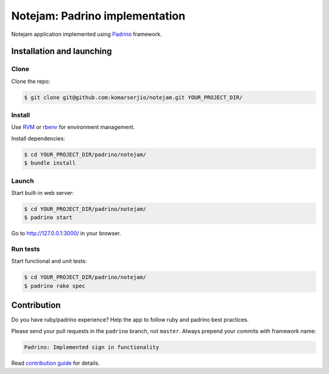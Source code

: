 *******************************
Notejam: Padrino implementation
*******************************

Notejam application implemented using `Padrino <http://www.padrinorb.com/>`_ framework.

==========================
Installation and launching
==========================

-----
Clone
-----

Clone the repo:

.. code-block:: bash

    $ git clone git@github.com:komarserjio/notejam.git YOUR_PROJECT_DIR/

-------
Install
-------

Use `RVM <https://rvm.io/>`_ or `rbenv <https://github.com/sstephenson/rbenv>`_
for environment management.

Install dependencies:

.. code-block:: bash

    $ cd YOUR_PROJECT_DIR/padrino/notejam/
    $ bundle install

------
Launch
------

Start built-in web server:

.. code-block:: bash

    $ cd YOUR_PROJECT_DIR/padrino/notejam/
    $ padrino start

Go to http://127.0.0.1:3000/ in your browser.


---------
Run tests
---------

Start functional and unit tests:

.. code-block:: bash

    $ cd YOUR_PROJECT_DIR/padrino/notejam/
    $ padrino rake spec


============
Contribution
============
Do you have ruby/padrino experience? Help the app to follow ruby and padrino best practices.

Please send your pull requests in the ``padrino`` branch, not ``master``.
Always prepend your commits with framework name:

.. code-block:: bash

    Padrino: Implemented sign in functionality

Read `contribution guide <https://github.com/komarserjio/notejam/blob/master/contribute.rst>`_ for details.
